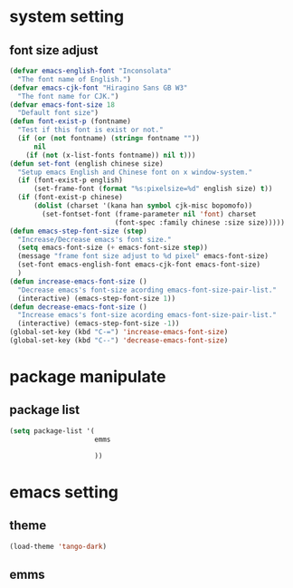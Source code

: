 #+STARTUP: indent
* system setting
** font size adjust
#+BEGIN_SRC emacs-lisp
  (defvar emacs-english-font "Inconsolata"
    "The font name of English.")
  (defvar emacs-cjk-font "Hiragino Sans GB W3"
    "The font name for CJK.")
  (defvar emacs-font-size 18
    "Default font size")
  (defun font-exist-p (fontname)
    "Test if this font is exist or not."
    (if (or (not fontname) (string= fontname ""))
        nil
      (if (not (x-list-fonts fontname)) nil t)))
  (defun set-font (english chinese size)
    "Setup emacs English and Chinese font on x window-system."
    (if (font-exist-p english)
        (set-frame-font (format "%s:pixelsize=%d" english size) t))
    (if (font-exist-p chinese)
        (dolist (charset '(kana han symbol cjk-misc bopomofo))
          (set-fontset-font (frame-parameter nil 'font) charset
                            (font-spec :family chinese :size size)))))
  (defun emacs-step-font-size (step)
    "Increase/Decrease emacs's font size."
    (setq emacs-font-size (+ emacs-font-size step))
    (message "frame font size adjust to %d pixel" emacs-font-size)
    (set-font emacs-english-font emacs-cjk-font emacs-font-size)
    )
  (defun increase-emacs-font-size ()
    "Decrease emacs's font-size acording emacs-font-size-pair-list."
    (interactive) (emacs-step-font-size 1))
  (defun decrease-emacs-font-size ()
    "Increase emacs's font-size acording emacs-font-size-pair-list."
    (interactive) (emacs-step-font-size -1))
  (global-set-key (kbd "C-=") 'increase-emacs-font-size)
  (global-set-key (kbd "C--") 'decrease-emacs-font-size)
#+END_SRC
* package manipulate
** package list
#+BEGIN_SRC emacs-lisp
  (setq package-list '(
                       emms

                       ))
#+END_SRC
* emacs setting
** theme
#+BEGIN_SRC emacs-lisp
  (load-theme 'tango-dark)
#+END_SRC
** emms
